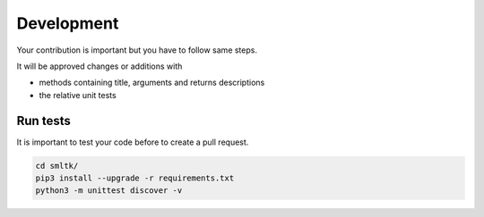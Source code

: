 Development
===========

Your contribution is important but you have to follow same steps.

It will be approved changes or additions with

* methods containing title, arguments and returns descriptions
* the relative unit tests

Run tests
#########

It is important to test your code before to create a pull request.

.. code-block:: bash

    cd smltk/
    pip3 install --upgrade -r requirements.txt
    python3 -m unittest discover -v

